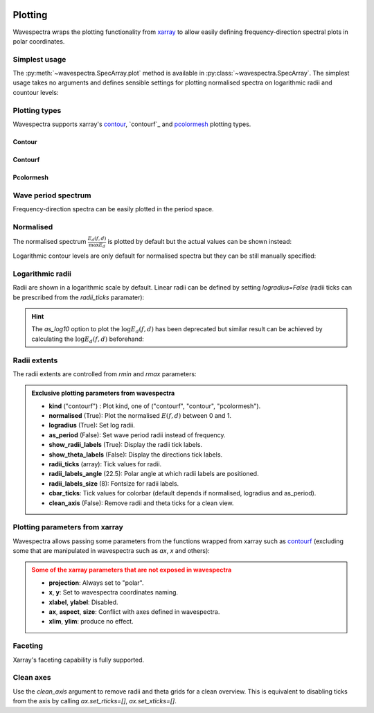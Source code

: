 .. image:: _static/wavespectra_logo.png
    :width: 150 px
    :align: right

========
Plotting
========

Wavespectra wraps the plotting functionality from `xarray`_ to allow easily defining
frequency-direction spectral plots in polar coordinates.

.. ipython:: python
    :okwarning:
    :okexcept:

    import matplotlib.pyplot as plt
    import cmocean
    from wavespectra import read_swan, read_era5
    dset = read_era5("_static/era5file.nc").isel(time=0)
    ds = dset.isel(lat=0, lon=0)


Simplest usage
--------------

The :py:meth:`~wavespectra.SpecArray.plot` method is available in :py:class:`~wavespectra.SpecArray`. The simplest usage takes no arguments 
and defines sensible settings for plotting normalised spectra on logarithmic radii and countour levels:

.. ipython:: python
    :okwarning:
    :okexcept:

    @suppress
    figsize = (6, 4)

    @suppress
    fig = plt.figure(figsize=figsize)

    @savefig single_polar_plot.png
    ds.spec.plot();


Plotting types
--------------

Wavespectra supports xarray's `contour`_, `contourf`_ and `pcolormesh`_ plotting types.

Contour
~~~~~~~

.. ipython:: python
    :okwarning:
    :okexcept:

    @suppress
    fig = plt.figure(figsize=figsize)

    @savefig contour_type_plot.png
    ds.spec.plot(kind="contour", colors="#af1607", linewidths=0.5);

Contourf
~~~~~~~~
.. ipython:: python
    :okwarning:
    :okexcept:

    @suppress
    fig = plt.figure(figsize=figsize)

    @savefig contourf_type_plot.png
    ds.spec.plot(kind="contourf", cmap=cmocean.cm.thermal);

Pcolormesh
~~~~~~~~~~
.. ipython:: python
    :okwarning:
    :okexcept:

    @suppress
    fig = plt.figure(figsize=figsize)

    @savefig pcolormesh_type_plot.png
    ds.spec.plot(kind="pcolormesh", cmap=cmocean.cm.thermal);


Wave period spectrum
--------------------

Frequency-direction spectra can be easily plotted in the period space.

.. ipython:: python
    :okwarning:
    :okexcept:

    @suppress
    fig = plt.figure(figsize=figsize)

    @savefig single_polar_plot_period.png
    ds.spec.plot(as_period=True, cmap="pink_r");

Normalised
----------

The normalised spectrum :math:`\frac{E_{d}(f,d)}{\max{E_{d}}}` is plotted by default but the actual values can be shown instead:

.. ipython:: python
    :okwarning:
    :okexcept:

    @suppress
    fig = plt.figure(figsize=figsize)

    @savefig single_polar_plot_period_realvalues.png
    ds.spec.plot(as_period=True, normalised=False, cmap="Spectral_r");

Logarithmic contour levels are only default for normalised spectra but they can be still manually specified:

.. ipython:: python
    :okwarning:
    :okexcept:

    @suppress
    fig = plt.figure(figsize=figsize)

    @savefig single_polar_plot_period_realvalues_loglevels.png
    ds.spec.plot(
        as_period=True,
        normalised=False,
        cmap="Spectral_r",
        levels=np.logspace(np.log10(0.005), np.log10(0.4), 15),
        cbar_ticks=[0.01, 0.1, 1],
    );


Logarithmic radii
-----------------

Radii are shown in a logarithmic scale by default. Linear radii can be defined by setting `logradius=False` 
(radii ticks can be prescribed from the `radii_ticks` paramater):

.. ipython:: python
    :okwarning:
    :okexcept:

    @suppress
    fig = plt.figure(figsize=figsize)

    @savefig single_polar_plot_period_linear_radii.png
    ds.spec.plot(
        as_period=True,
        normalised=False,
        levels=15,
        cmap="bone_r",
        logradius=False,
        radii_ticks=[5, 10, 15, 20, 25],
    );


.. hint::

    The `as_log10` option to plot the :math:`\log{E_{d}(f,d)}` has been deprecated but similar result 
    can be achieved by calculating the :math:`\log{E_{d}(f,d)}` beforehand:

.. ipython:: python
    :okwarning:
    :okexcept:

    @suppress
    fig = plt.figure(figsize=figsize)

    ds1 = ds.where(ds>0, 1e-5) # Avoid infinity values
    ds1 = np.log10(ds1)

    @savefig replicate_as_log10.png
    ds1.spec.plot(
        as_period=True,
        logradius=False,
        cbar_kwargs={"label": "Normalised $\log{E_{d}(f,d)}$"},
        vmin=0.39,
        levels=15,
        extend="both",
        cmap=cmocean.cm.thermal,
    );


Radii extents
-------------

The radii extents are controlled from `rmin` and `rmax` parameters:

.. ipython:: python
    :okwarning:
    :okexcept:

    @suppress
    fig = plt.figure(figsize=figsize)

    ds.spec.plot(
        rmin=0,
        rmax=0.15,
        logradius=False,
        normalised=False,
        levels=25,
        cmap="gray_r",
        radii_ticks=[0.03, 0.06, 0.09, 0.12, 0.15],
        radii_labels=["0.05", "0.1", "0.15Hz"],
        radii_labels_angle=120,
        radii_labels_size=7,
    );

    @savefig single_polar_plot_ax_extent3.png
    plt.draw()


.. admonition:: Exclusive plotting parameters from wavespectra

    * **kind** ("contourf") : Plot kind, one of ("contourf", "contour", "pcolormesh").
    * **normalised** (True): Plot the normalised :math:`E(f,d)` between 0 and 1.
    * **logradius** (True): Set log radii.
    * **as_period** (False): Set wave period radii instead of frequency.
    * **show_radii_labels** (True): Display the radii tick labels.
    * **show_theta_labels** (False): Display the directions tick labels.
    * **radii_ticks** (array): Tick values for radii.
    * **radii_labels_angle** (22.5): Polar angle at which radii labels are positioned.
    * **radii_labels_size** (8): Fontsize for radii labels.
    * **cbar_ticks**: Tick values for colorbar (default depends if normalised, logradius and as_period).
    * **clean_axis** (False): Remove radii and theta ticks for a clean view.


Plotting parameters from xarray
-------------------------------

Wavespectra allows passing some parameters from the functions wrapped from xarray such as `contourf <http://xarray.pydata.org/en/stable/generated/xarray.plot.contourf.html>`_ 
(excluding some that are manipulated in wavespectra such as `ax`, `x` and others):

.. ipython:: python
    :okwarning:
    :okexcept:

    @savefig single_polar_plot_xarray_parameters.png
    ds.spec.plot(
        kind="contourf",
        cmap="turbo",
        add_colorbar=False,
        extend="both",
        levels=25,
    );

.. admonition:: Some of the xarray parameters that are not exposed in wavespectra
    :class: warning

    * **projection**: Always set to "polar".
    * **x**, **y**: Set to wavespectra coordinates naming.
    * **xlabel**, **ylabel**: Disabled.
    * **ax**, **aspect**, **size**: Conflict with axes defined in wavespectra.
    * **xlim**, **ylim**: produce no effect.


Faceting
--------

Xarray's faceting capability is fully supported.

.. ipython:: python
    :okwarning:
    :okexcept:

    dset.spec.plot(
        col="lon",
        row="lat",
        figsize=(16,8),
        add_colorbar=False,
        show_theta_labels=False,
        show_radii_labels=True,
        radii_ticks=[0.05, 0.1, 0.2, 0.4],
        rmax=0.4,
        radii_labels_size=5,
        cmap="Spectral_r",
    );
    @suppress
    plt.tight_layout()
    @savefig faceted.png
    plt.draw()

Clean axes
----------

Use the `clean_axis` argument to remove radii and theta grids for a clean overview. This is
equivalent to disabling ticks from the axis by calling `ax.set_rticks=[]`, `ax.set_xticks=[]`.

.. ipython:: python
    :okwarning:
    :okexcept:

    dset1 = dset.where(dset>0, 1e-5)
    dset1 = np.log10(dset1)

    dset1.spec.plot(
        clean_axis=True,
        col="lon",
        row="lat",
        figsize=(16,8),
        logradius=False,
        vmin=0.39,
        levels=15,
        extend="both",
        cmap=cmocean.cm.thermal,
        add_colorbar=False,
    );
    @suppress
    plt.tight_layout()
    @savefig faceted_cleanaxis.png
    plt.draw()

    @suppress
    plt.close("all")


.. _SpecArray: https://github.com/wavespectra/wavespectra/blob/master/wavespectra/specarray.py
.. _SpecDataset: https://github.com/wavespectra/wavespectra/blob/master/wavespectra/specdataset.py
.. _xarray: https://xarray.pydata.org/en/stable/
.. _selecting: https://xarray.pydata.org/en/latest/indexing.html
.. _xarray_plot: https://xarray.pydata.org/en/stable/plotting.html
.. _faceting: https://xarray.pydata.org/en/stable/plotting.html#faceting
.. _DataArray: http://xarray.pydata.org/en/stable/generated/xarray.DataArray.html
.. _Dataset: http://xarray.pydata.org/en/stable/generated/xarray.Dataset.html
.. _contour: https://xarray.pydata.org/en/stable/generated/xarray.plot.contour.html#xarray.plot.contour
.. _contourf: https://xarray.pydata.org/en/stable/generated/xarray.plot.contourf.html#xarray.plot.contourf
.. _pcolormesh: https://xarray.pydata.org/en/stable/generated/xarray.plot.pcolormesh.html#xarray.plot.pcolormesh
.. _`Hanson et al. (2008)`: https://journals.ametsoc.org/doi/pdf/10.1175/2009JTECHO650.1
.. _cmocean: https://matplotlib.org/cmocean/
